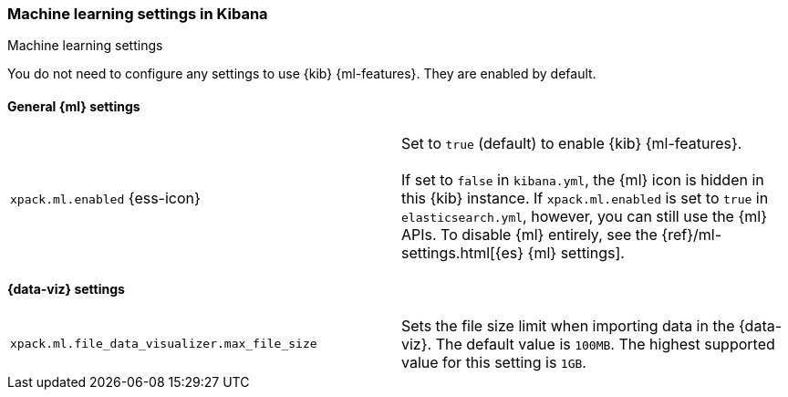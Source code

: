 [role="xpack"]
[[ml-settings-kb]]
=== Machine learning settings in Kibana
++++
<titleabbrev>Machine learning settings</titleabbrev>
++++

You do not need to configure any settings to use {kib} {ml-features}. They are
enabled by default.

[float]
[[general-ml-settings-kb]]
==== General {ml} settings

[cols="2*<"]
|===
| `xpack.ml.enabled` {ess-icon}
  | Set to `true` (default) to enable {kib} {ml-features}. +
  +
  If set to `false` in `kibana.yml`, the {ml} icon is hidden in this {kib}
  instance. If `xpack.ml.enabled` is set to `true` in `elasticsearch.yml`, however,
  you can still use the {ml} APIs. To disable {ml} entirely, see the
  {ref}/ml-settings.html[{es} {ml} settings].

|===

[[data-visualizer-settings]]
==== {data-viz} settings

[cols="2*<"]
|===
| `xpack.ml.file_data_visualizer.max_file_size`
  | Sets the file size limit when importing data in the {data-viz}. The default
  value is `100MB`. The highest supported value for this setting is `1GB`.

|===
